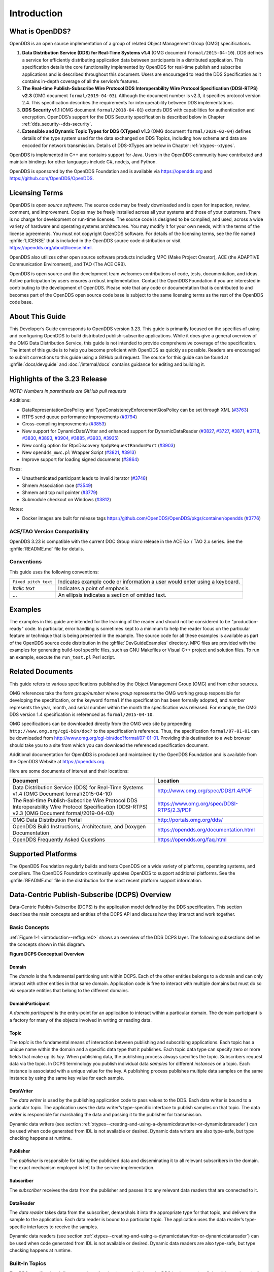 .. _introduction--introduction:

############
Introduction
############

****************
What is OpenDDS?
****************

..
    Sect<0.1>

OpenDDS is an open source implementation of a group of related Object Management Group (OMG) specifications.

#. **Data Distribution Service (DDS) for Real-Time Systems v1.4** (OMG document ``formal/2015-04-10``).
   DDS defines a service for efficiently distributing application data between participants in a distributed application.
   This specification details the core functionality implemented by OpenDDS for real-time publish and subscribe applications and is described throughout this document.
   Users are encouraged to read the DDS Specification as it contains in-depth coverage of all the service’s features.

#. **The Real-time Publish-Subscribe Wire Protocol DDS Interoperability Wire Protocol Specification (DDSI-RTPS) v2.3** (OMG document ``formal/2019-04-03``).
   Although the document number is v2.3, it specifies protocol version 2.4.
   This specification describes the requirements for interoperability between DDS implementations.

#. **DDS Security v1.1** (OMG document ``formal/2018-04-01``) extends DDS with capabilities for authentication and encryption.
   OpenDDS’s support for the DDS Security specification is described below in Chapter :ref:`dds_security--dds-security`.

#. **Extensible and Dynamic Topic Types for DDS (XTypes) v1.3** (OMG document ``formal/2020-02-04``) defines details of the type system used for the data exchanged on DDS Topics, including how schema and data are encoded for network transmission.
   Details of DDS-XTypes are below in Chapter :ref:`xtypes--xtypes`.

OpenDDS is implemented in C++ and contains support for Java.
Users in the OpenDDS community have contributed and maintain bindings for other languages include C#, nodejs, and Python.

OpenDDS is sponsored by the OpenDDS Foundation and is available via https://opendds.org and https://github.com/OpenDDS/OpenDDS.

***************
Licensing Terms
***************

..
    Sect<0.2>

OpenDDS is *open source software*.
The source code may be freely downloaded and is open for inspection, review, comment, and improvement.
Copies may be freely installed across all your systems and those of your customers.
There is no charge for development or run-time licenses.
The source code is designed to be compiled, and used, across a wide variety of hardware and operating systems architectures.
You may modify it for your own needs, within the terms of the license agreements.
You must not copyright OpenDDS software.
For details of the licensing terms, see the file named :ghfile:`LICENSE` that is included in the OpenDDS source code distribution or visit https://opendds.org/about/license.html.

OpenDDS also utilizes other open source software products including MPC (Make Project Creator), ACE (the ADAPTIVE Communication Environment), and TAO (The ACE ORB).

OpenDDS is open source and the development team welcomes contributions of code, tests, documentation, and ideas.
Active participation by users ensures a robust implementation.
Contact the OpenDDS Foundation if you are interested in contributing to the development of OpenDDS.
Please note that any code or documentation that is contributed to and becomes part of the OpenDDS open source code base is subject to the same licensing terms as the rest of the OpenDDS code base.

****************
About This Guide
****************

..
    Sect<0.3>

This Developer’s Guide corresponds to OpenDDS version 3.23.
This guide is primarily focused on the specifics of using and configuring OpenDDS to build distributed publish-subscribe applications.
While it does give a general overview of the OMG Data Distribution Service, this guide is not intended to provide comprehensive coverage of the specification.
The intent of this guide is to help you become proficient with OpenDDS as quickly as possible.
Readers are encouraged to submit corrections to this guide using a GitHub pull request.
The source for this guide can be found at :ghfile:`docs/devguide` and :doc:`/internal/docs` contains guidance for editing and building it.

******************************
Highlights of the 3.23 Release
******************************

..
    Sect<0.4>

*NOTE: Numbers in parenthesis are GitHub pull requests*

Additions:

* DataRepresentationQosPolicy and TypeConsistencyEnforcementQosPolicy can be set through XML (`#3763 <https://github.com/OpenDDS/OpenDDS/pull/3763>`__)

* RTPS send queue performance improvements (`#3794 <https://github.com/OpenDDS/OpenDDS/pull/3794>`__)

* Cross-compiling improvements (`#3853 <https://github.com/OpenDDS/OpenDDS/pull/3853>`__)

* New support for DynamicDataWriter and enhanced support for DynamicDataReader (`#3827 <https://github.com/OpenDDS/OpenDDS/pull/3827>`__, `#3727 <https://github.com/OpenDDS/OpenDDS/pull/3727>`__, `#3871 <https://github.com/OpenDDS/OpenDDS/pull/3871>`__, `#3718 <https://github.com/OpenDDS/OpenDDS/pull/3718>`__, `#3830 <https://github.com/OpenDDS/OpenDDS/pull/3830>`__, `#3893 <https://github.com/OpenDDS/OpenDDS/pull/3893>`__, `#3904 <https://github.com/OpenDDS/OpenDDS/pull/3904>`__, `#3885 <https://github.com/OpenDDS/OpenDDS/pull/3885>`__, `#3933 <https://github.com/OpenDDS/OpenDDS/pull/3933>`__, `#3935 <https://github.com/OpenDDS/OpenDDS/pull/3935>`__)

* New config option for RtpsDiscovery ``SpdpRequestRandomPort`` (`#3903 <https://github.com/OpenDDS/OpenDDS/pull/3903>`__)

* New ``opendds_mwc.pl`` Wrapper Script (`#3821 <https://github.com/OpenDDS/OpenDDS/pull/3821>`__, `#3913 <https://github.com/OpenDDS/OpenDDS/pull/3913>`__)

* Improve support for loading signed documents (`#3864 <https://github.com/OpenDDS/OpenDDS/pull/3864>`__)

Fixes:

* Unauthenticated participant leads to invalid iterator (`#3748 <https://github.com/OpenDDS/OpenDDS/pull/3748>`__)

* Shmem Association race (`#3549 <https://github.com/OpenDDS/OpenDDS/pull/3549>`__)

* Shmem and tcp null pointer (`#3779 <https://github.com/OpenDDS/OpenDDS/pull/3779>`__)

* Submodule checkout on Windows (`#3812 <https://github.com/OpenDDS/OpenDDS/pull/3812>`__)

Notes:

* Docker images are built for release tags https://github.com/OpenDDS/OpenDDS/pkgs/container/opendds (`#3776 <https://github.com/OpenDDS/OpenDDS/pull/3776>`__)

ACE/TAO Version Compatibility
=============================

..
    Sect<0.4.1>

OpenDDS 3.23 is compatible with the current DOC Group micro release in the ACE 6.x / TAO 2.x series.
See the :ghfile:`README.md` file for details.

Conventions
===========

..
    Sect<0.4.2>

This guide uses the following conventions:

.. list-table::
   :header-rows: 0

   * - ``Fixed pitch text``

     - Indicates example code or information a user would enter using a keyboard.

   * - *Italic text*

     - Indicates a point of emphasis.

   * - ...

     - An ellipsis indicates a section of omitted text.

********
Examples
********

..
    Sect<0.5>

The examples in this guide are intended for the learning of the reader and should not be considered to be "production-ready" code.
In particular, error handling is sometimes kept to a minimum to help the reader focus on the particular feature or technique that is being presented in the example.
The source code for all these examples is available as part of the OpenDDS source code distribution in the :ghfile:`DevGuideExamples` directory.
MPC files are provided with the examples for generating build-tool specific files, such as GNU Makefiles or Visual C++ project and solution files.
To run an example, execute the ``run_test.pl`` Perl script.

*****************
Related Documents
*****************

..
    Sect<0.6>

This guide refers to various specifications published by the Object Management Group (OMG) and from other sources.

OMG references take the form *group/number* where *group* represents the OMG working group responsible for developing the specification, or the keyword ``formal`` if the specification has been formally adopted, and *number* represents the year, month, and serial number within the month the specification was released.
For example, the OMG DDS version 1.4 specification is referenced as ``formal/2015-04-10``.

OMG specifications can be downloaded directly from the OMG web site by prepending ``http://www.omg.org/cgi-bin/doc?`` to the specification’s reference.
Thus, the specification ``formal/07-01-01`` can be downloaded from http://www.omg.org/cgi-bin/doc?formal/07-01-01.
Providing this destination to a web browser should take you to a site from which you can download the referenced specification document.

Additional documentation for OpenDDS is produced and maintained by the OpenDDS Foundation and is available from the OpenDDS Website at https://opendds.org.

Here are some documents of interest and their locations:

.. list-table::
   :header-rows: 1

   * - Document

     - Location

   * - Data Distribution Service (DDS) for Real-Time Systems v1.4 (OMG Document formal/2015-04-10)

     - http://www.omg.org/spec/DDS/1.4/PDF

   * - The Real-time Publish-Subscribe Wire Protocol DDS Interoperability Wire Protocol Specification (DDSI-RTPS) v2.3 (OMG Document formal/2019-04-03)

     - https://www.omg.org/spec/DDSI-RTPS/2.3/PDF

   * - OMG Data Distribution Portal

     - http://portals.omg.org/dds/

   * - OpenDDS Build Instructions, Architecture, and Doxygen Documentation

     - https://opendds.org/documentation.html

   * - OpenDDS Frequently Asked Questions

     - https://opendds.org/faq.html

*******************
Supported Platforms
*******************

..
    Sect<0.7>

The OpenDDS Foundation regularly builds and tests OpenDDS on a wide variety of platforms, operating systems, and compilers.
The OpenDDS Foundation continually updates OpenDDS to support additional platforms.
See the :ghfile:`README.md` file in the distribution for the most recent platform support information.

..
    Sect<1>

.. _introduction--dcps-overview:

**********************************************
Data-Centric Publish-Subscribe (DCPS) Overview
**********************************************

..
    Sect<1.1>

Data-Centric Publish-Subscribe (DCPS) is the application model defined by the DDS specification.
This section describes the main concepts and entities of the DCPS API and discuss how they interact and work together.

.. _introduction--basic-concepts:

Basic Concepts
==============

..
    Sect<1.1.1>

:ref:`Figure 1-1 <introduction--reffigure0>` shows an overview of the DDS DCPS layer.
The following subsections define the concepts shown in this diagram.

.. _introduction--reffigure0:

**Figure  DCPS Conceptual Overview**

.. image:: images/10000001000001C100000202637D36545E22157D.png

.. _introduction--domain:

Domain
------

..
    Sect<1.1.1.1>

The *domain* is the fundamental partitioning unit within DCPS.
Each of the other entities belongs to a domain and can only interact with other entities in that same domain.
Application code is free to interact with multiple domains but must do so via separate entities that belong to the different domains.

.. _introduction--domainparticipant:

DomainParticipant
-----------------

..
    Sect<1.1.1.2>

A *domain participant* is the entry-point for an application to interact within a particular domain.
The domain participant is a factory for many of the objects involved in writing or reading data.

.. _introduction--topic:

Topic
-----

..
    Sect<1.1.1.3>

The *topic* is the fundamental means of interaction between publishing and subscribing applications.
Each topic has a unique name within the domain and a specific data type that it publishes.
Each topic data type can specify zero or more fields that make up its *key*.
When publishing data, the publishing process always specifies the topic.
Subscribers request data via the topic.
In DCPS terminology you publish individual data *samples* for different *instances* on a topic.
Each instance is associated with a unique value for the key.
A publishing process publishes multiple data samples on the same instance by using the same key value for each sample.

.. _introduction--datawriter:

DataWriter
----------

..
    Sect<1.1.1.4>

The *data writer* is used by the publishing application code to pass values to the DDS.
Each data writer is bound to a particular topic.
The application uses the data writer’s type-specific interface to publish samples on that topic.
The data writer is responsible for marshaling the data and passing it to the publisher for transmission.

Dynamic data writers (see section :ref:`xtypes--creating-and-using-a-dynamicdatawriter-or-dynamicdatareader`) can be used when code generated from IDL is not available or desired.
Dynamic data writers are also type-safe, but type checking happens at runtime.

.. _introduction--publisher:

Publisher
---------

..
    Sect<1.1.1.5>

The *publisher* is responsible for taking the published data and disseminating it to all relevant subscribers in the domain.
The exact mechanism employed is left to the service implementation.

.. _introduction--subscriber:

Subscriber
----------

..
    Sect<1.1.1.6>

The *subscriber* receives the data from the publisher and passes it to any relevant data readers that are connected to it.

.. _introduction--datareader:

DataReader
----------

..
    Sect<1.1.1.7>

The *data reader* takes data from the subscriber, demarshals it into the appropriate type for that topic, and delivers the sample to the application.
Each data reader is bound to a particular topic.
The application uses the data reader’s type-specific interfaces to receive the samples.

Dynamic data readers (see section :ref:`xtypes--creating-and-using-a-dynamicdatawriter-or-dynamicdatareader`) can be used when code generated from IDL is not available or desired.
Dynamic data readers are also type-safe, but type checking happens at runtime.

.. _introduction--built-in-topics:

Built-In Topics
===============

..
    Sect<1.1.2>

The DDS specification defines a number of topics that are built-in to the DDS implementation.
Subscribing to these *built-in topics* gives application developers access to the state of the domain being used including which topics are registered, which data readers and data writers are connected and disconnected, and the QoS settings of the various entities.
While subscribed, the application receives samples indicating changes in the entities within the domain.

The following table shows the built-in topics defined within the DDS specification:

.. _introduction--reftable0:

**Table  Built-in Topics**

.. list-table::
   :header-rows: 1

   * - Topic Name

     - Description

   * - ``DCPSParticipant``

     - Each instance represents a domain participant.

   * - ``DCPSTopic``

     - Each instance represents a normal (not built-in) topic.

   * - ``DCPSPublication``

     - Each instance represents a data writer.

   * - ``DCPSSubscription``

     - Each instance represents a data reader.

.. _introduction--quality-of-service-policies:

Quality of Service Policies
===========================

..
    Sect<1.1.3>

The DDS specification defines a number of Quality of Service (QoS) policies that are used by applications to specify their QoS requirements to the service.
Participants specify what behavior they require from the service and the service decides how to achieve these behaviors.
These policies can be applied to the various DCPS entities (topic, data writer, data reader, publisher, subscriber, domain participant) although not all policies are valid for all types of entities.

Subscribers and publishers are matched using a request-versus-offered (RxO) model.
Subscribers *request* a set of policies that are minimally required.
Publishers *offer* a set of QoS policies to potential subscribers.
The DDS implementation then attempts to match the requested policies with the offered policies; if these policies are compatible then the association is formed.

The QoS policies currently implemented by OpenDDS are discussed in detail in Chapter :ref:`quality_of_service--quality-of-service`.

.. _introduction--listeners:

Listeners
=========

..
    Sect<1.1.4>

The DCPS layer defines a callback interface for each entity that allows an application processes to listen for certain state changes or events pertaining to that entity.
For example, a Data Reader Listener is notified when there are data values available for reading.

.. _introduction--conditions:

Conditions
==========

..
    Sect<1.1.5>

*Conditions* and *Wait Sets* allow an alternative to listeners in detecting events of interest in DDS.
The general pattern is

The application creates a specific kind of ``Condition`` object, such as a ``StatusCondition``, and attaches it to a ``WaitSet``.

* The application waits on the ``WaitSet`` until one or more conditions become true.

* The application calls operations on the corresponding entity objects to extract the necessary information.

* The ``DataReader`` interface also has operations that take a ``ReadCondition`` argument.

* ``QueryCondition`` objects are provided as part of the implementation of the Content-Subscription Profile.
  The ``QueryCondition`` interface extends the ``ReadCondition`` interface.

.. _introduction--opendds-implementation:

**********************
OpenDDS Implementation
**********************

..
    Sect<1.2>

.. _introduction--compliance:

Compliance
==========

..
    Sect<1.2.1>

OpenDDS complies with the OMG DDS and the OMG DDSI-RTPS specifications.
Details of that compliance follows here.
OpenDDS also implements the OMG DDS Security specification.
Details of compliance to that specification are in section :ref:`dds_security--dds-security-implementation-status`.
Details of XTypes compliance are in sections :ref:`xtypes--unimplemented-features` and :ref:`xtypes--differences-from-the-specification`.

.. _introduction--dds-compliance:

DDS Compliance
--------------

..
    Sect<1.2.1.1>

Section 2 of the DDS specification defines five compliance points for a DDS implementation:

* Minimum Profile

* Content-Subscription Profile

* Persistence Profile

* Ownership Profile

* Object Model Profile

OpenDDS complies with the entire DDS specification (including all optional profiles).
This includes the implementation of all Quality of Service policies with the following notes:

* RELIABILITY.kind = RELIABLE is supported by the RTPS_UDP transport, the TCP transport, or the IP Multicast transport (when configured as reliable).

* TRANSPORT_PRIORITY is not implemented as changeable.

Although version 1.5 of the DDS specification is not yet published, OpenDDS incorporates some changes planned for that version that are required for a robust implementation:

* DDS15-257: The IDL type BuiltinTopicKey_t is a struct containing an array of 16 octets

.. _introduction--ddsi-rtps-compliance:

DDSI-RTPS Compliance
--------------------

..
    Sect<1.2.1.2>

The OpenDDS implementation complies with the requirements of the OMG DDSI-RTPS specification.

.. _introduction--opendds-rtps-implementation-notes:

OpenDDS RTPS Implementation Notes
^^^^^^^^^^^^^^^^^^^^^^^^^^^^^^^^^

..
    Sect<1.2.1.2.1>

The OMG DDSI-RTPS specification (formal/2019-04-03) supplies statements for implementation, but not required for compliance.
The following items should be taken into consideration when utilizing the OpenDDS RTPS functionality for transport and/or discovery.
Section numbers of the DDSI-RTPS specification are supplied with each item for further reference.

Items not implemented in OpenDDS:

#. Writer-side content filtering (8.7.3)

   OpenDDS may still drop samples that aren't needed (due to content filtering) by any associated readers — this is done above the transport layer

#. Coherent sets for ``PRESENTATION`` QoS (8.7.5)

#. Directed writes (8.7.6)

   * OpenDDS will use the Directed Write parameter if it’s present on incoming messages (for example, messages generated by a different DDS implementation)

#. Property lists (8.7.7)

#. Original writer info for ``DURABLE`` data (8.7.8) -- this would only be used for transient and persistent durability, which are not supported by the RTPS specification (8.7.2.2.1)

#. Key Hashes (8.7.9) are not generated, but they are optional

#. ``nackSuppressionDuration`` (Table 8.47) and ``heartbeatSuppressionDuration`` (Table 8.62).

.. note:: Items 3 and 4 above are described in the DDSI-RTPS specification.
  However, they do not have a corresponding concept in the DDS specification.

.. _introduction--idl-compliance:

IDL Compliance
--------------

..
    Sect<1.2.1.3>

OMG IDL is used in a few different ways in the OpenDDS code base and downstream applications that use it:

* Files that come with OpenDDS such as :ghfile:`dds/DdsDcpsTopic.idl` define parts of the API between the middleware libraries and the application.
  This is known as the OMG IDL Platform Specific Model (PSM).

* Users of OpenDDS author IDL files in addition to source code files in C++ or Java.

This section only describes the latter use.

The IDL specification (version 4.2) uses the term "building block" to define subsets of the overall IDL grammar that may be supported by certain tools.
OpenDDS supports the following building blocks, with notes/caveats listed below each:

* Core Data Types

  * Support for the "fixed" data type (fixed point decimal) is incomplete.

* Anonymous Types

  * There is limited support for anonymous types when they appear as sequence/array instantiations directly as struct field types.
    Using an explicitly-named type is recommended.

* Annotations

  * See sections :ref:`getting_started--defining-data-types-with-idl` and :ref:`xtypes--idl-annotations` for details on which built-in annotations are supported.

  * User-defined annotation types are also supported.

* Extended Data Types

  * The integer types ``int8``, ``uint8``, ``int16``, ``uin16``, ``int32`` ``uint32``, ``int64``, and ``uint64`` are supported.

  * The rest of the building block is not supported.

.. _introduction--extensions-to-the-dds-specification:

Extensions to the DDS Specification
===================================

..
    Sect<1.2.2>

Data types, interfaces, and constants in the **DDS** IDL module (C++ namespace, Java package) correspond directly to the DDS specification with very few exceptions:

* ``DDS::SampleInfo`` contains an extra field starting with ``opendds_reserved``.

* Type-specific DataReaders (including those for Built-in Topics) have additional operations ``read_instance_w_condition()`` and ``take_instance_w_condition()``.

Additional extended behavior is provided by various classes and interfaces in the OpenDDS module/namespace/package.
Those include features like Recorder and Replayer (see chapter :ref:`alternate_interfaces_to_data--alternate-interfaces-to-data`) and also:

* ``OpenDDS::DCPS::TypeSupport`` adds the ``unregister_type()`` operation not found in the DDS spec.

* ``OpenDDS::DCPS::ALL_STATUS_MASK``, ``NO_STATUS_MASK``, and ``DEFAULT_STATUS_MASK`` are useful constants for the ``DDS::StatusMask`` type used by ``DDS::Entity``, ``DDS::StatusCondition``, and the various ``create_*()`` operations.

.. _introduction--opendds-architecture:

OpenDDS Architecture
====================

..
    Sect<1.2.3>

This section gives a brief overview of the OpenDDS implementation, its features, and some of its components.
The ``$DDS_ROOT`` environment variable should point to the base directory of the OpenDDS distribution.
Source code for OpenDDS can be found under the :ghfile:`dds/` directory.
Tests can be found under :ghfile:`tests/`.

.. _introduction--design-philosophy:

Design Philosophy
-----------------

..
    Sect<1.2.3.1>

The OpenDDS implementation and API is based on a fairly strict interpretation of the OMG IDL PSM.
In almost all cases the OMG’s IDL-to-C++ Language Mapping is used to define how the IDL in the DDS specification is mapped into the C++ APIs that OpenDDS exposes to the client.

The main deviation from the OMG IDL PSM is that local interfaces are used for the entities and various other interfaces.
These are defined as unconstrained (non-local) interfaces in the DDS specification.
Defining them as local interfaces improves performance, reduces memory usage, simplifies the client’s interaction with these interfaces, and makes it easier for clients to build their own implementations.

.. _introduction--extensible-transport-framework-etf:

Extensible Transport Framework (ETF)
------------------------------------

..
    Sect<1.2.3.2>

OpenDDS uses the IDL interfaces defined by the DDS specification to initialize and control service usage.
Data transmission is accomplished via an OpenDDS-specific transport framework that allows the service to be used with a variety of transport protocols.
This is referred to as *pluggable transports* and makes the extensibility of OpenDDS an important part of its architecture.
OpenDDS currently supports TCP/IP, UDP/IP, IP multicast, shared-memory, and RTPS_UDP transport protocols as shown in :ref:`Figure 1-2 <introduction--reffigure1>`.
Transports are typically specified via configuration files and are attached to various entities in the publisher and subscriber processes.
Refer to Section :ref:`run_time_configuration--transport-configuration-options` for details on configuring ETF components.

.. _introduction--reffigure1:

.. image:: images/10000001000002E50000018D97FADEED4445DDBB.png

**Figure  OpenDDS Extensible Transport Framework**

The ETF enables application developers to implement their own customized transports.
Implementing a custom transport involves specializing a number of classes defined in the transport framework.
The ``udp`` transport provides a good foundation developers may use when creating their own implementation.
See the :ghfile:`dds/DCPS/transport/udp/` directory for details.

.. _introduction--dds-discovery:

DDS Discovery
-------------

..
    Sect<1.2.3.3>

DDS applications must discover one another via some central agent or through some distributed scheme.
An important feature of OpenDDS is that DDS applications can be configured to perform discovery using the DCPSInfoRepo or RTPS discovery, but utilize a different transport type for data transfer between data writers and data readers.
The OMG DDS specification (``formal/2015-04-10``) leaves the details of discovery to the implementation.
In the case of interoperability between DDS implementations, the OMG DDSI-RTPS ``(formal/2014-09-01)`` specification provides requirements for a peer-to-peer style of discovery.

OpenDDS provides two options for discovery.

#. Information Repository: a centralized repository style that runs as a separate process allowing publishers and subscribers to discover one another centrally or

#. RTPS Discovery: a peer-to-peer style of discovery that utilizes the RTPS protocol to advertise availability and location information.

Interoperability with other DDS implementations must utilize the peer-to-peer method, but can be useful in OpenDDS-only deployments.

.. _introduction--centralized-discovery-with-dcpsinforepo:

Centralized Discovery with DCPSInfoRepo
^^^^^^^^^^^^^^^^^^^^^^^^^^^^^^^^^^^^^^^

..
    Sect<1.2.3.3.1>

OpenDDS implements a standalone service called the DCPS Information Repository (DCPSInfoRepo) to achieve the centralized discovery method.
It is implemented as a CORBA server.
When a client requests a subscription for a topic, the DCPS Information Repository locates the topic and notifies any existing publishers of the location of the new subscriber.
The DCPSInfoRepo process needs to be running whenever OpenDDS is being used in a non-RTPS configuration.
An RTPS configuration does not use the DCPSInfoRepo.
The DCPSInfoRepo is not involved in data propagation, its role is limited in scope to OpenDDS applications discovering one another.

.. _introduction--reffigure2:

.. image:: images/100000010000045A0000025185A3A43482F62E3D.png

**Figure : Centralized Discovery with OpenDDS InfoRepo**

Application developers are free to run multiple information repositories with each managing their own non-overlapping sets of DCPS domains.

It is also possible to operate domains with more than a single repository, thus forming a distributed virtual repository.
This is known as *Repository Federation*.
In order for individual repositories to participate in a federation, each one must specify its own federation identifier value (a 32-bit numeric value) upon start-up.
See :ref:`the_dcps_information_repository--repository-federation` for further information about repository federations.

.. _introduction--peer-to-peer-discovery-with-rtps:

Peer-to-Peer Discovery with RTPS
^^^^^^^^^^^^^^^^^^^^^^^^^^^^^^^^

..
    Sect<1.2.3.3.2>

DDS applications requiring a Peer-to-Peer discovery pattern can be accommodated by OpenDDS capabilities.
This style of discovery is accomplished only through the use of the RTPS protocol as of the current release.
This simple form of discovery is accomplished through simple configuration of DDS application data readers and data writers running in application processes as shown in :ref:`Figure 1-4 <introduction--reffigure3>`.
As each participating process activates the DDSI-RTPS discovery mechanisms in OpenDDS for their data readers and writers, network endpoints are created with either default or configured network ports such that DDS participants can begin advertising the availability of their data readers and data writers.
After a period of time, those seeking one another based on criteria will find each other and establish a connection based on the configured pluggable transport as discussed in Extensible Transport Framework (ETF).
A more detailed description of this flexible configuration approach is discussed in Section :ref:`run_time_configuration--transport-concepts` and Section :ref:`run_time_configuration--rtps-udp-transport-configuration-options`.

.. _introduction--reffigure3:

.. image:: images/10000001000003FC0000025E8CF71A4C4FCDEFF3.png

**Figure : Peer-to-peer Discovery with RTPS**

The following are additional implementation limits that developers need to take into consideration when developing and deploying applications that use RTPS discovery:

#. Domain IDs should be between 0 and 231 (inclusive) due to the way UDP ports are assigned to domain IDs.
   In each OpenDDS process, up to 120 domain participants are supported in each domain.

#. Topic names and type identifiers are limited to 256 characters.

#. OpenDDS's native multicast transport does not work with RTPS Discovery due to the way GUIDs are assigned (a warning will be issued if this is attempted).

For more details in how RTPS discovery occurs, a very good reference to read can be found in Section 8.5 of the Real-time Publish-Subscribe Wire Protocol DDS Interoperability Wire Protocol Specification (DDSI-RTPS) v2.2 (OMG Document ``formal/2014-09-01``).

.. _introduction--threading:

Threading
---------

..
    Sect<1.2.3.4>

OpenDDS creates its own ORB (when one is required) as well as a separate thread upon which to run that ORB.
It also uses its own threads to process incoming and outgoing transport I/O.
A separate thread is created to cleanup resources upon unexpected connection closure.
Your application may get called back from these threads via the Listener mechanism of DCPS.

When publishing a sample via DDS, OpenDDS normally attempts to send the sample to any connected subscribers using the calling thread.
If the send call blocks, then the sample may be queued for sending on a separate service thread.
This behavior depends on the QoS policies described in Chapter :ref:`quality_of_service--quality-of-service`.

All incoming data in the subscriber is read by a service thread and queued for reading by the application.
DataReader listeners are called from the service thread.

.. _introduction--configuration:

Configuration
-------------

..
    Sect<1.2.3.5>

OpenDDS includes a file-based configuration framework for configuring both global items such as debug level, memory allocation, and discovery, as well as transport implementation details for publishers and subscribers.
Configuration can also be achieved directly in code, however, it is recommended that configuration be externalized for ease of maintenance and reduction in runtime errors.
The complete set of configuration options are described in Chapter :ref:`run_time_configuration--run-time-configuration`.

.. _introduction--installation:

************
Installation
************

..
    Sect<1.3>

The steps on how to build OpenDDS can be found in :ghfile:`INSTALL.md`.

To build OpenDDS with DDS Security, see section :ref:`dds_security--building-opendds-with-security-enabled` below.

To avoid compiling OpenDDS code that you will not be using, there are certain features than can be excluded from being built.
The features are discussed below.

Users requiring a small-footprint configuration or compatibility with safety-oriented platforms should consider using the OpenDDS Safety Profile, which is described in chapter :ref:`safety_profile--safety-profile` of this guide.

.. _introduction--building-with-a-feature-enabled-or-disabled:

Building With a Feature Enabled or Disabled
===========================================

..
    Sect<1.3.1>

Most features are supported by the ``configure`` script.
The ``configure`` script creates config files with the correct content and then runs MPC.
If you are using the ``configure`` script, run it with the ``--help`` command line option and look for the feature you wish to enable/disable.
If you are not using the ``configure`` script, continue reading below for instructions on running MPC directly.

For the features described below, MPC is used for enabling (the default) a feature or disabling the feature.
For a feature named *feature*, the following steps are used to disable the feature from the build:

#. Use the command line ``features`` argument to MPC:

   .. code-block:: bash

      mwc.pl -type type -features feature=0 DDS.mwc

   Or alternatively, add the line ``feature=0`` to the file ``$ACE_ROOT/bin/MakeProjectCreator/config/default.features`` and regenerate the project files using MPC.

#. If you are using the ``gnuace`` MPC project type (which is the case if you will be using GNU make as your build system), add line ``feature=0`` to the file ``$ACE_ROOT/include/makeinclude/platform_macros.GNU``.

To explicitly enable the feature, use ``feature=1`` above.

.. note:: You can also use the :ghfile:`configure` script to enable or disable features.
  To disable the feature, pass ``--no-feature`` to the script, to enable pass ``--feature``.
  In this case ``-`` is used instead of ``_`` in the feature name.
  For example, to disable feature ``content_subscription`` discussed below, pass ``--no-content-subscription`` to the configure script.

.. _introduction--disabling-the-building-of-built-in-topic-support:

Disabling the Building of Built-In Topic Support
================================================

..
    Sect<1.3.2>

Feature Name: ``built_in_topics``

You can reduce the footprint of the core DDS library by up to 30% by disabling Built-in Topic Support.
See Chapter :ref:`built_in_topics--built-in-topics` for a description of Built-In Topics.

.. _introduction--disabling-the-building-of-compliance-profile-features:

Disabling the Building of Compliance Profile Features
=====================================================

..
    Sect<1.3.3>

The DDS specification defines *compliance profiles* to provide a common terminology for indicating certain feature sets that a DDS implementation may or may not support.
These profiles are given below, along with the name of the MPC feature to use to disable support for that profile or components of that profile.

Many of the profile options involve QoS settings.
If you attempt to use a QoS value that is incompatible with a disabled profile, a runtime error will occur.
If a profile involves a class, a compile time error will occur if you try to use the class and the profile is disabled.

.. _introduction--content-subscription-profile:

Content-Subscription Profile
----------------------------

..
    Sect<1.3.3.1>

Feature Name: ``content_subscription``

This profile adds the classes ``ContentFilteredTopic``, ``QueryCondition``, and ``MultiTopic`` discussed in Chapter :ref:`content_subscription_profile--content-subscription-profile`.

In addition, individual classes can be excluded by using the features given in the table below.

.. _introduction--reftable1:

**Table : Content-Subscription Class Features**

.. list-table::
   :header-rows: 1

   * - Class

     - Feature

   * - ContentFilteredTopic

     - ``content_filtered_topic``

   * - QueryCondition

     - ``query_condition``

   * - MultiTopic

     - ``multi_topic``

.. _introduction--persistence-profile:

Persistence Profile
-------------------

..
    Sect<1.3.3.2>

Feature Name: ``persistence_profile``

This profile adds the QoS policy ``DURABILITY_SERVICE`` and the settings ``TRANSIENT`` and ``PERSISTENT`` of the ``DURABILITY`` QoS policy ``kind``.

.. _introduction--ownership-profile:

Ownership Profile
-----------------

..
    Sect<1.3.3.3>

Feature Name: ``ownership_profile``

This profile adds:

* the setting ``EXCLUSIVE`` of the ``OWNERSHIP`` ``kind``

* support for the ``OWNERSHIP_STRENGTH`` policy

* setting a ``depth > 1`` for the ``HISTORY`` QoS policy.

*Some users may wish to exclude support for the Exclusive OWNERSHIP policy and its associated OWNERSHIP_STRENGTH without impacting use of HISTORY.*
*In order to support this configuration, OpenDDS also has the MPC feature ownership_kind_exclusive (configure script option --no-ownership-kind-exclusive).*

.. _introduction--object-model-profile:

Object Model Profile
--------------------

..
    Sect<1.3.3.4>

Feature Name: ``object_model_profile``

This profile includes support for the ``PRESENTATION`` access_scope setting of ``GROUP``.

.. note:: Currently, the ``PRESENTATION`` access_scope of ``TOPIC`` is also excluded when ``object_model_profile`` is disabled.

.. _introduction--building-applications-that-use-opendds:

**************************************
Building Applications that use OpenDDS
**************************************

..
    Sect<1.4>

This section applies to any C++ code that directly or indirectly includes OpenDDS headers.
For Java applications, see Chapter :ref:`java_bindings--java-bindings` below.

C++ source code that includes OpenDDS headers can be built using either build system: MPC or CMake.

.. _introduction--mpc-the-makefile-project-and-workspace-creator:

MPC: The Makefile, Project, and Workspace Creator
=================================================

..
    Sect<1.4.1>

OpenDDS is itself built with MPC, so development systems that are set up to use OpenDDS already have MPC available.
The OpenDDS configure script creates a "setenv" script with environment settings (``setenv.cmd`` on Windows; ``setenv.sh`` on Linux/macOS).
This environment contains the ``PATH`` and ``MPC_ROOT`` settings necessary to use MPC.

MPC’s source tree (in ``MPC_ROOT``) contains a "docs" directory with both HTML and plain text documentation (``USAGE`` and ``README`` files).

The example walk-through in section :ref:`getting_started--using-dcps` uses MPC as its build system.
The OpenDDS source tree contains many tests and examples that are built with MPC.
These can be used as starting points for application MPC files.

.. _introduction--cmake:

CMake
=====

..
    Sect<1.4.2>

Applications can also be built with `CMake <https://cmake.org/>`__.
See the included documentation in the OpenDDS source tree: :ghfile:`docs/cmake.md`

The OpenDDS source tree also includes examples of using CMake.
They are listed in the ``cmake.md`` file.

.. _introduction--custom-build-systems:

Custom Build systems
====================

..
    Sect<1.4.3>

Users of OpenDDS are strongly encouraged to select one of the two options listed above (MPC or CMake) to generate consistent build files on any supported platform.
If this is not possible, users of OpenDDS must make sure that all code generator, compiler, and linker settings in the custom build setup result in API- and ABI-compatible code.
To do this, start with an MPC or CMake-generated project file (makefile or Visual Studio project file) and make sure all relevant settings are represented in the custom build system.
This is often done through a combination of inspecting the project file and running the build with verbose output to see how the toolchain (code generators, compiler, linker) is invoked.
